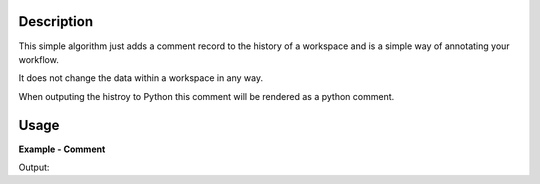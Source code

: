 
.. algorithm::

.. summary::

.. alias::

.. properties::

Description
-----------

This simple algorithm just adds a comment record to the history of a workspace and is a simple way of annotating your workflow.

It does not change the data within a workspace in any way.

When outputing the histroy to Python this comment will be rendered as a python comment.


Usage
-----

**Example - Comment**

.. testcode:: CommentExample

   ws = CreateSampleWorkspace()

   Comment(ws,"The next algorithm is doing 1/ws")

   # Print the result
   print(ws.getHistory().lastAlgorithm().getPropertyValue("Text"))

Output:

.. testoutput:: CommentExample

  The next algorithm is doing 1/ws

.. categories::

.. sourcelink::
 :h: Framework/Algorithms/inc/MantidAlgorithms/Comment.h
